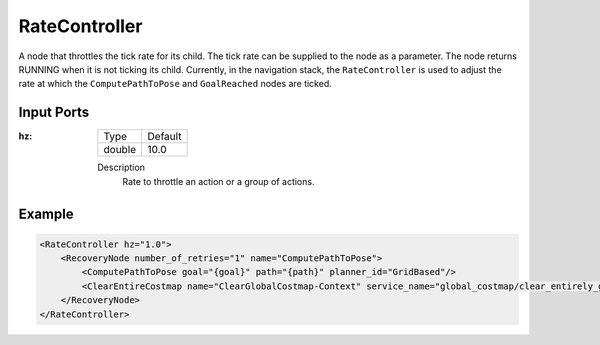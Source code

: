 .. bt_decorators:

RateController
==============

A node that throttles the tick rate for its child. 
The tick rate can be supplied to the node as a parameter. 
The node returns RUNNING when it is not ticking its child. 
Currently, in the navigation stack, the ``RateController`` is 
used to adjust the rate at which the ``ComputePathToPose`` and ``GoalReached`` nodes are ticked.

Input Ports
-----------

:hz:

  ====== =======
  Type   Default
  ------ -------
  double  10.0
  ====== =======

  Description
        Rate to throttle an action or a group of actions.

Example
-------

.. code-block:: xml

    <RateController hz="1.0">
        <RecoveryNode number_of_retries="1" name="ComputePathToPose">
            <ComputePathToPose goal="{goal}" path="{path}" planner_id="GridBased"/>
            <ClearEntireCostmap name="ClearGlobalCostmap-Context" service_name="global_costmap/clear_entirely_global_costmap"/>
        </RecoveryNode>
    </RateController>
    